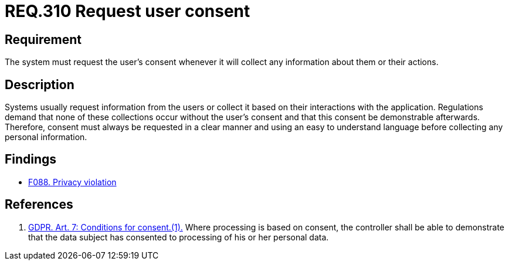 :slug: rules/310/
:category: privacy
:description: This document contains the details of the security requirements related to the management and protection of data privacy in the organization. This requirement establishes the importance of requesting the user's consent whenever their data will be collected.
:keywords: Requirement, Security, Data, GDPR, Consent Request, Regulation
:rules: yes

= REQ.310 Request user consent

== Requirement

The system must request the user's consent whenever it will collect any
information about them or their actions.

== Description

Systems usually request information from the users or collect it based
on their interactions with the application.
Regulations demand that none of these collections occur without the user's
consent and that this consent be demonstrable afterwards.
Therefore, consent must always be requested in a clear manner and using an easy
to understand language before collecting any personal information.

== Findings

* [inner]#link:/web/findings/088/[F088. Privacy violation]#

== References

. [[r1]] link:https://gdpr-info.eu/art-7-gdpr/[GDPR. Art. 7: Conditions for consent.(1).]
Where processing is based on consent, the controller shall be able to
demonstrate that the data subject has consented to processing of his or her
personal data.
